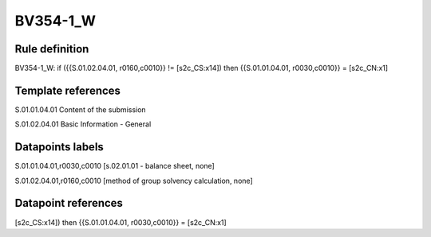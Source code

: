 =========
BV354-1_W
=========

Rule definition
---------------

BV354-1_W: if ({{S.01.02.04.01, r0160,c0010}} != [s2c_CS:x14]) then {{S.01.01.04.01, r0030,c0010}} = [s2c_CN:x1]


Template references
-------------------

S.01.01.04.01 Content of the submission

S.01.02.04.01 Basic Information - General


Datapoints labels
-----------------

S.01.01.04.01,r0030,c0010 [s.02.01.01 - balance sheet, none]

S.01.02.04.01,r0160,c0010 [method of group solvency calculation, none]



Datapoint references
--------------------

[s2c_CS:x14]) then {{S.01.01.04.01, r0030,c0010}} = [s2c_CN:x1]